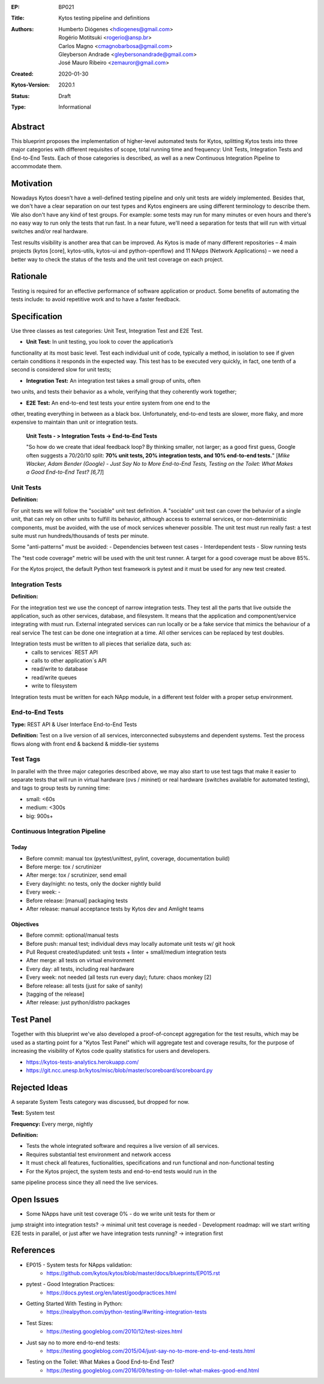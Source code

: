 :EP: BP021
:Title: Kytos testing pipeline and definitions
:Authors:
    - Humberto Diógenes <hdiogenes@gmail.com>
    - Rogério Motitsuki <rogerio@ansp.br>
    - Carlos Magno <cmagnobarbosa@gmail.com>
    - Gleyberson Andrade <gleybersonandrade@gmail.com>
    - José Mauro Ribeiro <zemauror@gmail.com>
:Created: 2020-01-30
:Kytos-Version: 2020.1
:Status: Draft
:Type: Informational


Abstract
========

This blueprint proposes the implementation of higher-level automated tests for
Kytos, splitting Kytos tests into three major categories with different
requisites of scope, total running time and frequency: Unit Tests, Integration
Tests and End-to-End Tests. Each of those categories is described, as well as a
new Continuous Integration Pipeline to accommodate them.


Motivation
==========

Nowadays Kytos doesn't have a well-defined testing pipeline and only unit tests
are widely implemented. Besides that, we don't have a clear separation on our
test types and Kytos engineers are using different terminology to describe them.
We also don't have any kind of test groups. For example: some tests may run for
many minutes or even hours and there's no easy way to run only the tests that
run fast. In a near future, we'll need a separation for tests that will run with
virtual switches and/or real hardware.

Test results visibility is another area that can be improved. As Kytos is made
of many different repositories – 4 main projects (kytos [core], kytos-utils,
kytos-ui and python-openflow) and 11 NApps (Network Applications) – we need a
better way to check the status of the tests and the unit test coverage on each
project.


Rationale
=========

Testing is required for an effective performance of software application or
product. Some benefits of automating the tests include: to avoid repetitive work
and to have a faster feedback.


Specification
=============

Use three classes as test categories: Unit Test, Integration Test and E2E Test.

- **Unit Test:** In unit testing, you look to cover the application’s
functionality at its most basic level. Test each individual unit of code,
typically a method, in isolation to see if given certain conditions it responds
in the expected way. This test has to be executed very quickly, in fact, one
tenth of a second is considered slow for unit tests;

- **Integration Test:** An integration test takes a small group of units, often
two units, and tests their behavior as a whole, verifying that they coherently
work together;

- **E2E Test:** An end-to-end test tests your entire system from one end to the
other, treating everything in between as a black box. Unfortunately, end-to-end
tests are slower, more flaky, and more expensive to maintain than unit or
integration tests.

  **Unit Tests - > Integration Tests -> End-to-End Tests**

  "So how do we create that ideal feedback loop? By thinking smaller, not
  larger; as a good first guess, Google often suggests a 70/20/10 split:
  **70% unit tests, 20% integration tests, and 10% end-to-end tests.**"
  [*Mike Wacker, Adam Bender (Google) - Just Say No to More End-to-End Tests,
  Testing on the Toilet: What Makes a Good End-to-End Test? [6,7]*]


Unit Tests
----------

**Definition:**

For unit tests we will follow the "sociable" unit test definition. A "sociable"
unit test can cover the behavior of a single unit, that can rely on other units
to fulfill its behavior, although access to external services, or
non-deterministic components, must be avoided, with the use of mock services
whenever possible. The unit test must run really fast: a test suite must run
hundreds/thousands of tests per minute.

Some "anti-patterns" must be avoided:
- Dependencies between test cases
- Interdependent tests
- Slow running tests

The "test code coverage" metric will be used with the unit test runner.
A target for a good coverage must be above 85%.

For the Kytos project, the default Python test framework is pytest and it must
be used for any new test created.


Integration Tests
-----------------

**Definition:**

For the integration test we use the concept of narrow integration tests. They
test all the parts that live outside the application, such as other services,
database, and filesystem. It means that the application  and component/service
integrating with must run. External integrated services can run locally or be a
fake service that mimics the behaviour of a real service The test can be done
one integration at a time. All other services can be replaced by test doubles.

Integration tests must be written to all pieces that serialize data, such as:
        - calls to services´ REST API
        - calls to other application´s API
        - read/write to database
        - read/write queues
        - write to filesystem

Integration tests must be written for each NApp module, in a different test
folder with a proper setup environment.


End-to-End Tests
----------------

**Type:** REST API & User Interface End-to-End Tests

**Definition:** Test on a live version of all services, interconnected
subsystems and dependent systems. Test the process flows along with front end &
backend & middle-tier systems

Test Tags
---------

In parallel with the three major categories described above, we may also start
to use test tags that make it easier to separate tests that will run in virtual
hardware (ovs / mininet) or real hardware (switches available for automated
testing), and tags to group tests by running time:

- small: <60s
- medium: <300s
- big: 900s+


Continuous Integration Pipeline
-------------------------------

Today
`````

- Before commit: manual tox (pytest/unittest, pylint, coverage, documentation
  build)
- Before merge: tox / scrutinizer
- After merge: tox / scrutinizer, send email
- Every day/night: no tests, only the docker nightly build
- Every week: -
- Before release: [manual] packaging tests
- After release: manual acceptance tests by Kytos dev and Amlight teams

Objectives
``````````

- Before commit: optional/manual tests
- Before push: manual test; individual devs may locally automate unit tests w/
  git hook
- Pull Request created/updated:  unit tests + linter + small/medium integration
  tests
- After merge: all tests on virtual environment
- Every day: all tests, including real hardware
- Every week: not needed (all tests run every day); future: chaos monkey [2]
- Before release: all tests (just for sake of sanity)
- [tagging of the release]
- After release: just python/distro packages


Test Panel
==========

Together with this blueprint we've also developed a proof-of-concept aggregation
for the test results, which may be used as a starting point for a "Kytos Test
Panel" which will aggregate test and coverage results, for the purpose of
increasing the visibility of Kytos code quality statistics for users and
developers.

- https://kytos-tests-analytics.herokuapp.com/
- https://git.ncc.unesp.br/kytos/misc/blob/master/scoreboard/scoreboard.py


Rejected Ideas
==============

A separate System Tests category was discussed, but dropped for now.

**Test:** System test

**Frequency:** Every merge, nightly

**Definition:**

- Tests the whole integrated software and requires a live version of all
  services.
- Requires substantial test environment and network access
- It must check all features, fuctionalities, specifications and run functional
  and non-functional testing
- For the Kytos project, the system tests and end-to-end tests would run in the
same pipeline process since they all need the live services.


Open Issues
===========

- Some NApps have unit test coverage 0% - do we write unit tests for them or
jump straight into integration tests? -> minimal unit test coverage is needed
- Development roadmap: will we start writing E2E tests in parallel, or just
after we have integration tests running? -> integration first


References
==========

- EP015 - System tests for NApps validation:
    - https://github.com/kytos/kytos/blob/master/docs/blueprints/EP015.rst
- pytest - Good Integration Practices:
    - https://docs.pytest.org/en/latest/goodpractices.html
- Getting Started With Testing in Python:
    - https://realpython.com/python-testing/#writing-integration-tests
- Test Sizes:
    - https://testing.googleblog.com/2010/12/test-sizes.html
- Just say no to more end-to-end tests:
    - https://testing.googleblog.com/2015/04/just-say-no-to-more-end-to-end-tests.html
- Testing on the Toilet: What Makes a Good End-to-End Test?
    - https://testing.googleblog.com/2016/09/testing-on-toilet-what-makes-good-end.html
